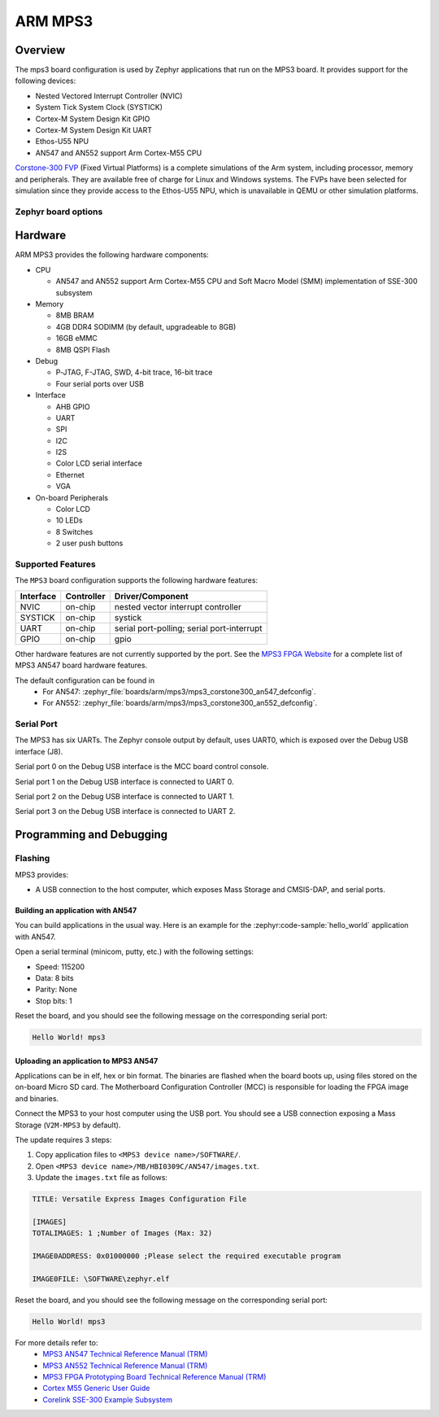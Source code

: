 .. _mps3_board:

ARM MPS3
###############

Overview
********

The mps3 board configuration is used by Zephyr applications that run
on the MPS3 board. It provides support for the following devices:

- Nested Vectored Interrupt Controller (NVIC)
- System Tick System Clock (SYSTICK)
- Cortex-M System Design Kit GPIO
- Cortex-M System Design Kit UART
- Ethos-U55 NPU
- AN547 and AN552 support Arm Cortex-M55 CPU

.. image:: img/mps3.jpg
     :align: center
     :alt: ARM MPS3

`Corstone-300 FVP`_ (Fixed Virtual Platforms) is a complete
simulations of the Arm system, including processor, memory and peripherals.
They are available free of charge for Linux and Windows systems.
The FVPs have been selected for simulation since they provide access to the
Ethos-U55 NPU, which is unavailable in QEMU or other simulation platforms.


Zephyr board options
====================

.. tabs::

  .. tab:: MPS3 AN547

   The MPS3+ AN547 is an SoC with Cortex-M55 architecture. Zephyr provides support
   for building for both Secure and Non-Secure firmware.

   The BOARD options are summarized below:

   +-------------------------------+-----------------------------------------------+
   |   BOARD                       | Description                                   |
   +===============================+===============================================+
   | ``mps3/corstone300/an547``    | For building Secure (or Secure-only) firmware |
   +-------------------------------+-----------------------------------------------+
   | ``mps3/corstone300/an547/ns`` | For building Non-Secure firmware              |
   +-------------------------------+-----------------------------------------------+

   FVP Usage:

   To run with the FVP, first set environment variable ``ARMFVP_BIN_PATH`` before
   using it. Then you can run it with ``west build -t run``.

   .. code-block:: bash

      export ARMFVP_BIN_PATH=/path/to/fvp/directory
      west build -t run

   To run the Fixed Virtual Platform simulation tool you must download "FVP model
   for the Corstone-300 MPS3" from Arm and install it on your host PC. This board
   has been tested with version 11.24.13 (Jan  4 2024).

   QEMU Usage:

   To run with QEMU instead of the default FVP, override the emulator selection
   at build time via:

   .. code-block:: bash

    $ west build -b mps3_an547 samples/hello_world -DEMU_PLATFORM=qemu -t run

  .. tab:: MPS3 AN552

   The MPS3+ AN552 is an SoC with Cortex-M55 architecture. Zephyr provides support
   for building for both Secure and Non-Secure firmware.

   The BOARD options are summarized below:

   +-------------------------------+-----------------------------------------------+
   |   BOARD                       | Description                                   |
   +===============================+===============================================+
   | ``mps3/corstone300/an552``    | For building Secure (or Secure-only) firmware |
   +-------------------------------+-----------------------------------------------+
   | ``mps3/corstone300/an552/ns`` | For building Non-Secure firmware              |
   +-------------------------------+-----------------------------------------------+

   FVP Usage:

   To run with the FVP, first set environment variable ``ARMFVP_BIN_PATH`` before
   using it. Then you can run it with ``west build -t run``.

   .. code-block:: bash

      export ARMFVP_BIN_PATH=/path/to/fvp/directory
      west build -t run

   To run the Fixed Virtual Platform simulation tool you must download "FVP model
   for the Corstone-300 MPS3" from Arm and install it on your host PC. This board
   has been tested with version 11.24.13 (Jan  4 2024).

   QEMU Usage:
    - QEMU not supported for this variant of board.

  .. note::
     Board qualifier must include the board name as mentioned above.
     ``mps3/corstone300`` without the board name is not a valid qualifier.

Hardware
********

ARM MPS3 provides the following hardware components:

- CPU

  - AN547 and AN552 support Arm Cortex-M55 CPU and
    Soft Macro Model (SMM) implementation of SSE-300 subsystem

- Memory

  - 8MB BRAM
  - 4GB DDR4 SODIMM (by default, upgradeable to 8GB)
  - 16GB eMMC
  - 8MB QSPI Flash

- Debug

  - P‐JTAG, F-JTAG, SWD, 4-bit trace, 16-bit trace
  - Four serial ports over USB

- Interface

  - AHB GPIO
  - UART
  - SPI
  - I2C
  - I2S
  - Color LCD serial interface
  - Ethernet
  - VGA

- On-board Peripherals

  - Color LCD
  - 10 LEDs
  - 8 Switches
  - 2 user push buttons

Supported Features
===================

The ``MPS3`` board configuration supports the following hardware features:

+-----------+------------+-------------------------------------+
| Interface | Controller | Driver/Component                    |
+===========+============+=====================================+
| NVIC      | on-chip    | nested vector interrupt controller  |
+-----------+------------+-------------------------------------+
| SYSTICK   | on-chip    | systick                             |
+-----------+------------+-------------------------------------+
| UART      | on-chip    | serial port-polling;                |
|           |            | serial port-interrupt               |
+-----------+------------+-------------------------------------+
| GPIO      | on-chip    | gpio                                |
+-----------+------------+-------------------------------------+

Other hardware features are not currently supported by the port.
See the `MPS3 FPGA Website`_ for a complete list of MPS3 AN547 board hardware
features.

The default configuration can be found in
 - For AN547: :zephyr_file:`boards/arm/mps3/mps3_corstone300_an547_defconfig`.
 - For AN552: :zephyr_file:`boards/arm/mps3/mps3_corstone300_an552_defconfig`.


Serial Port
===========

The MPS3 has six UARTs. The Zephyr console output by default, uses
UART0, which is exposed over the Debug USB interface (J8).

Serial port 0 on the Debug USB interface is the MCC board control console.

Serial port 1 on the Debug USB interface is connected to UART 0.

Serial port 2 on the Debug USB interface is connected to UART 1.

Serial port 3 on the Debug USB interface is connected to UART 2.

Programming and Debugging
*************************

Flashing
========

MPS3 provides:

- A USB connection to the host computer, which exposes Mass Storage and
  CMSIS-DAP, and serial ports.

Building an application with AN547
----------------------------------

You can build applications in the usual way. Here is an example for
the :zephyr:code-sample:`hello_world` application with AN547.

.. zephyr-app-commands::
   :zephyr-app: samples/hello_world
   :board: mps3/corstone300/an547
   :goals: build

Open a serial terminal (minicom, putty, etc.) with the following settings:

- Speed: 115200
- Data: 8 bits
- Parity: None
- Stop bits: 1

Reset the board, and you should see the following message on the corresponding
serial port:

.. code-block:: console

   Hello World! mps3

Uploading an application to MPS3 AN547
---------------------------------------

Applications can be in elf, hex or bin format. The binaries are flashed when
the board boots up, using files stored on the on-board Micro SD card. The
Motherboard Configuration Controller (MCC) is responsible for loading the FPGA
image and binaries.

Connect the MPS3 to your host computer using the USB port. You should see a
USB connection exposing a Mass Storage (``V2M-MPS3`` by default).

The update requires 3 steps:

1. Copy application files to ``<MPS3 device name>/SOFTWARE/``.
2. Open ``<MPS3 device name>/MB/HBI0309C/AN547/images.txt``.
3. Update the ``images.txt`` file as follows:

.. code-block:: bash

   TITLE: Versatile Express Images Configuration File

   [IMAGES]
   TOTALIMAGES: 1 ;Number of Images (Max: 32)

   IMAGE0ADDRESS: 0x01000000 ;Please select the required executable program

   IMAGE0FILE: \SOFTWARE\zephyr.elf


Reset the board, and you should see the following message on the corresponding
serial port:

.. code-block:: console

   Hello World! mps3


For more details refer to:
 - `MPS3 AN547 Technical Reference Manual (TRM)`_
 - `MPS3 AN552 Technical Reference Manual (TRM)`_
 - `MPS3 FPGA Prototyping Board Technical Reference Manual (TRM)`_
 - `Cortex M55 Generic User Guide`_
 - `Corelink SSE-300 Example Subsystem`_

.. _Corstone-300 FVP:
   https://developer.arm.com/tools-and-software/open-source-software/arm-platforms-software/arm-ecosystem-fvps

.. _MPS3 FPGA Website:
   https://developer.arm.com/tools-and-software/development-boards/fpga-prototyping-boards/mps3

.. _MPS3 AN547 Technical Reference Manual (TRM):
   https://developer.arm.com/-/media/Arm%20Developer%20Community/PDF/DAI0547B_SSE300_PLUS_U55_FPGA_for_mps3.pdf

.. _MPS3 AN552 Technical Reference Manual (TRM):
   https://developer.arm.com/documentation/dai0552/latest

.. _MPS3 FPGA Prototyping Board Technical Reference Manual (TRM):
   https://developer.arm.com/documentation/100765/latest

.. _Cortex M55 Generic User Guide:
   https://developer.arm.com/documentation/101051/latest

.. _Corelink SSE-300 Example Subsystem:
   https://developer.arm.com/documentation/101772/latest
